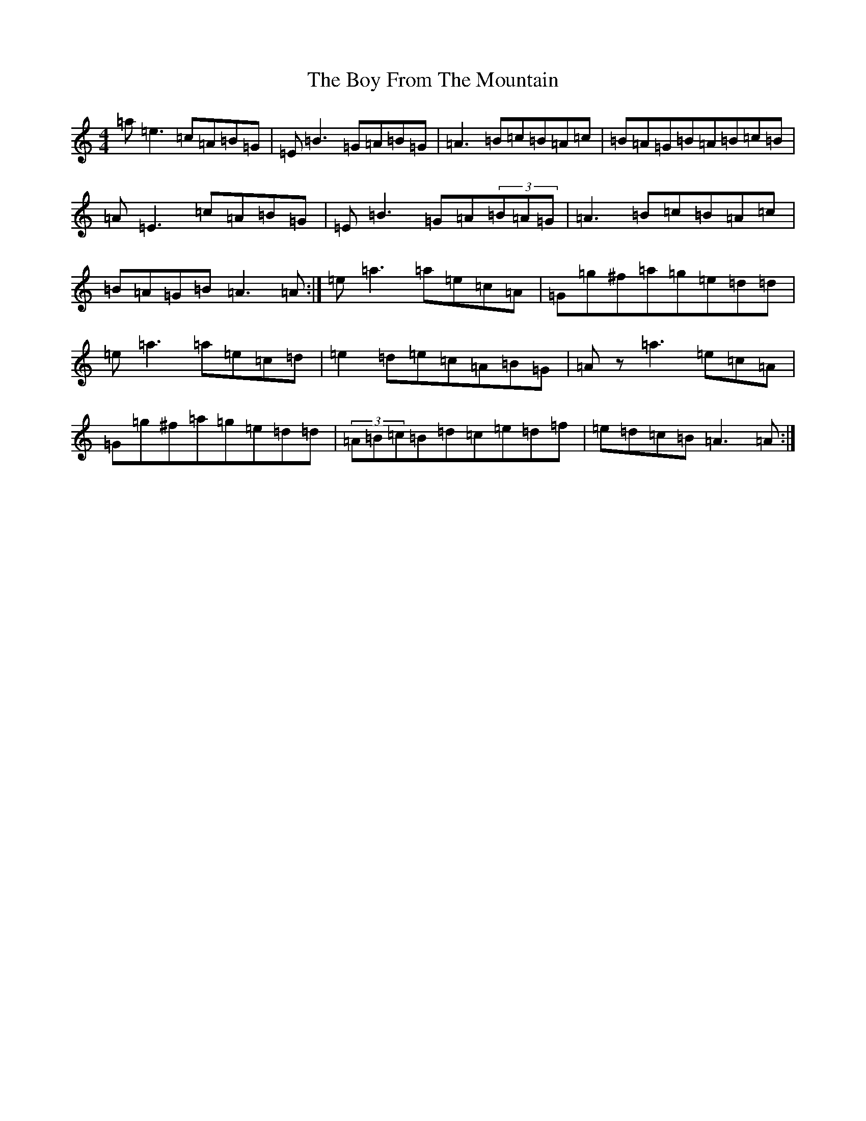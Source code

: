 X: 16537
T: Boy From The Mountain, The
S: https://thesession.org/tunes/17443#setting33477
Z: D Major
R: jig
M:4/4
L:1/8
K: C Major
=a=e3=c=A=B=G|=E=B3=G=A=B=G|=A3=B=c=B=A=c|=B=A=G=B=A=B=c=B|=A=E3=c=A=B=G|=E=B3=G=A(3=B=A=G|=A3=B=c=B=A=c|=B=A=G=B=A3=A:|=e=a3=a=e=c=A|=G=g^f=a=g=e=d=d|=e=a3=a=e=c=d|=e2=d=e=c=A=B=G|=Az=a3=e=c=A|=G=g^f=a=g=e=d=d|(3=A=B=c=B=d=c=e=d=f|=e=d=c=B=A3=A:|